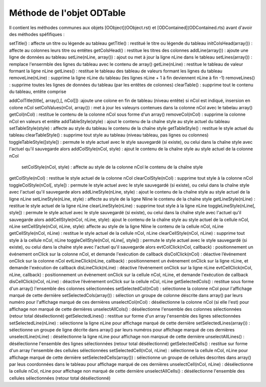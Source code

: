 Méthode de l'objet ODTable
--------------------------

Il contient les méthodes communes aux objets [OObject](OObject.rst)  et [ODContained](ODContained.rts) avant d'avoir des méthodes spéfifiques :

setTitle()          	: affecte un titre ou légende au tableau
getTitle()	            : restitué le titre ou légende du tableau
initColsHead(array())	: affecte au colonnes leurs titre ou entêtes
getColsHead()	        : restitue les titres des colonnes
addLine(array())        : ajoute une ligne de données au tableau
setLine(nLine, array())	: ajout ou met à jour la ligne nLine dans le tableau
setLines(array())	    : remplace l'ensermble des lignes du tableau avec le contenu de array()
getLine(nLine)	        : restitue le tableau de valeur formant la ligne nLine
getLines()	            : restitue le tableau des tableau de valeurs formant les lignes du tableau
removeLine(nLine)	    : supprime la ligne nLine du tableau (les lignes nLine + 1 à fin deviennent nLine à fin -1)
removeLines()	        : supprime toutes les lignes de données du tableau (par les entêtes de colonnes)
clearTable()	        : supprime tout le contenu du tableau, entête comprise

addColTitle(title[, array(),[, nCol]]) :ajoute une colone en fin de tableau (niveau entête) si nCol est indiqué, insersion en colone nCol
setColValues(nCol, array())     : met à jour les valeuyrs contenues dans la colonne nCol avec le tabelau array()
getCol(nCol)	                : restitue le contenu de la colonne nCol sous forme d'un array()
removeCol(nCol)	                : supprime la colonne nCol en valeurs et entête
addTableStyle(style)	        : ajout le contenu de la chaîne style au style actuel du tableau
setTableStyle(style)	        : affecte au style du tableau le contenu de la chaîne style
getTableStyle()                 : restitue le style actuel du tableau
clearTableStyle()	            : supprime tout style au tableau (niveau tableau, pas lignes ou colonnes)
toggleTableStyle([style])       : permute le style actuel avec le style sauvegardé (si existe), ou celui dans la chaîne style avec l'actuel qu'il sauvegarde alors
addColStyle(nCol, style)	    : ajout le contenu de la chaîne style au style actuel de la colonne nCol
 setColStyle(nCol, style)	    : affecte au style de la colonne nCol le contenu de la chaîne style
getColStyle(nCol)	            : restitue le style actuel de la colonne nCol
clearColStyle(nCol)	            : supprime tout style à la colonne nCol
toggleColStyle(nCol[, style])	: permute le style actuel avec le style sauvegardé (si existe), ou celui dans la chaîne style avec l'actuel qu'il sauvegarde alors
addLineStyle(nLine, style)	    : ajout le contenu de la chaîne style au style actuel de la ligne nLine
setLineStyle(nLine, style)	    : affecte au style de la ligne Nline le contenu de la chaîne style
getLineStyle(nLine)	            : restitue le style actuel de la ligne nLine
clearLineStyle(nLine)	        : supprime tout style à la ligne nLine
toggleLineStyle(nLine[, style]) : permute le style actuel avec le style sauvegardé (si existe), ou celui dans la chaîne style avec l'actuel qu'il sauvegarde alors
addCellStyle(nCol, nLine, style): ajout le contenu de la chaîne style au style actuel de la cellule nCol, nLine
setCellStyle(nCol, nLine, style): affecte au style de la ligne Nline le contenu de la cellule nCol, nLine
getCellStyle(nCol, nLine)	    : restitue le style actuel de la cellule nCol, nLine
clearCellStyle(nCol, nLine)	    : supprime tout style à la cellule nCol, nLine
toggleCellStyle(nCol, nLine[, style]) : permute le style actuel avec le style sauvegardé (si existe), ou celui dans la chaîne style avec l'actuel qu'il sauvegarde alors
evtColClick(nCol, callback)	    : positionnement un événement onClick sur la colonne nCol, et demande l'exécution de callback
disColClick(nCol)	            : déactive l’événement onClick sur la colonne nCol
evtLineClick(nLine, callback)	: positionnement un évènement onClick sur la ligne nLine, et demande l'exécution de callback
disLineClick(nLine)	            : déactive l’événement onClick sur la ligne nLine
evtCellClick(nCol, nLine, callback) : positionnement un évènement onClick sur la cellule nCol, nLine, et demande l'exécution de callback
disCellClick(nCol, nLine)       : déactive l’événement onClick sur la cellule nCol, nLine
getSelectedCols()           	: restitue sous forme d'un array() l'ensemble des colonnes sélectionnées
setSelectedCol(nCol)    	    : sélectionne la colonne nCol pour l'affichage marqué de cette dernière
setSelectedCols(array())        : sélection un groupe de colonne déscrite dans array() par leurs numéro pour l'affichage marqué de ces dernières
unselectCol(nCol)               : désélectionne la colonne nCol (si elle l'est) pour affichage non marqué de cette dernières
unselectAllCols()       	    : désélectionne l'ensemble des colonnes sélectionnées (retour total désélectionné)
getSelectedLines()              : restitue sur forme d'un array l'ensemble des lignes sélectionnées
setSelectedLine(nLine)         	: sélectionne la ligne nLine pour affichage marqué de cette dernière
setSelectedLines(array())	    : sélectionne un groupe de ligne décrite dans array() par leurs numéros pour affichage marqué de ces dernières
unselectLine(nLine)	            : désélectionne la ligne nLine pour affichage non marqsué de cette dernière
unselectAllLines()	            : désélectionne l'ensemble des lignes sélectionnées (retour total désélectionné)
getSelectedCells()  	        : restitue sur forme d'un array l'ensemble des cellules sélectionnées
setSelectedCell(nCol, nLine)	: sélectionne la cellule nCol, nLine pour affichage marqué de cette dernière
setSelectedCells(array())	    : sélectionne un groupe de cellules descrites dans array() par leus coordonnées dans le tableau pour affichage marqué de ces dernières
unselectCell(nCol, nLine)   	: désélectionne la cellule nCol, nLine pour affichage non marqué de cette dernière
unselectAllCells()          	: désélectionne l'ensemble des cellules sélectionnées (retour total désélectionné)
